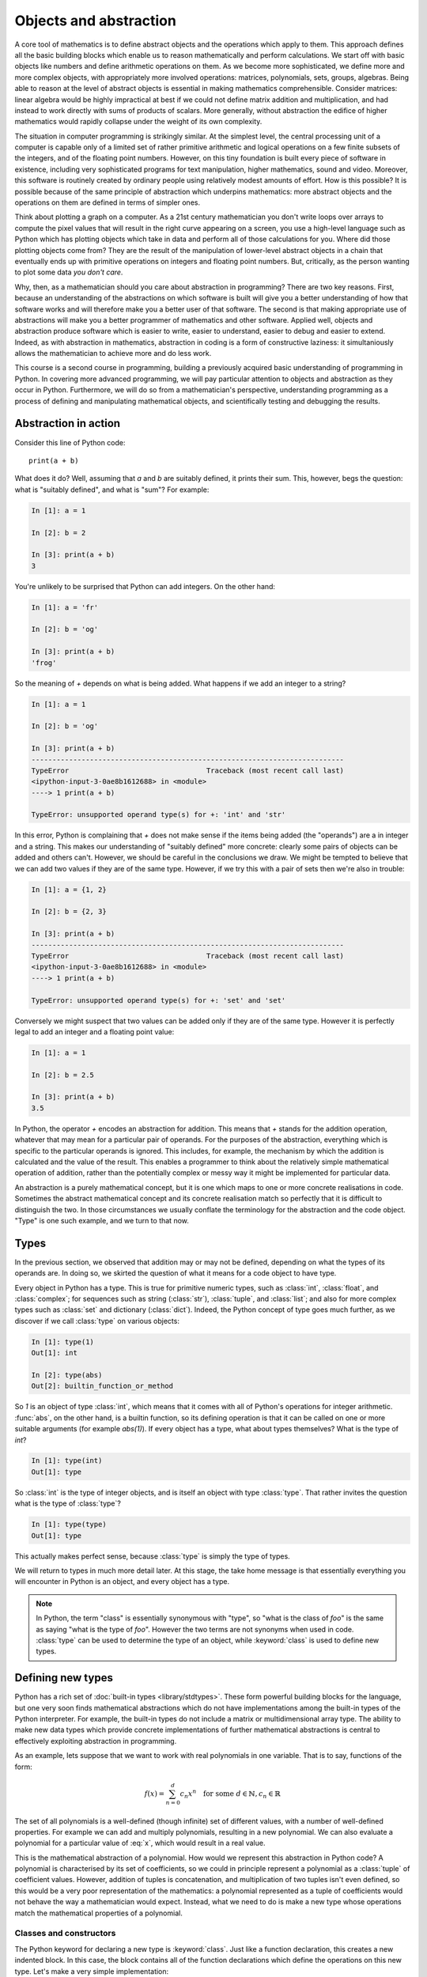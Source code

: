 Objects and abstraction
=======================

A core tool of mathematics is to define abstract objects and the
operations which apply to them. This approach defines all the basic
building blocks which enable us to reason mathematically and perform
calculations. We start off with basic objects like numbers and define
arithmetic operations on them. As we become more sophisticated, we
define more and more complex objects, with appropriately more involved
operations: matrices, polynomials, sets, groups, algebras. Being able
to reason at the level of abstract objects is essential in making
mathematics comprehensible. Consider matrices: linear algebra would be
highly impractical at best if we could not define matrix addition and
multiplication, and had instead to work directly with sums of products
of scalars. More generally, without abstraction the edifice of higher
mathematics would rapidly collapse under the weight of its own
complexity.

The situation in computer programming is strikingly similar. At the
simplest level, the central processing unit of a computer is capable
only of a limited set of rather primitive arithmetic and logical
operations on a few finite subsets of the integers, and of the
floating point numbers. However, on this tiny foundation is built
every piece of software in existence, including very sophisticated
programs for text manipulation, higher mathematics, sound and
video. Moreover, this software is routinely created by ordinary people
using relatively modest amounts of effort. How is this possible? It is
possible because of the same principle of abstraction which underpins
mathematics: more abstract objects and the operations on them are
defined in terms of simpler ones.

Think about plotting a graph on a computer. As a 21st century
mathematician you don't write loops over arrays to compute the pixel
values that will result in the right curve appearing on a screen, you
use a high-level language such as Python which has plotting objects
which take in data and perform all of those calculations for
you. Where did those plotting objects come from? They are the result
of the manipulation of lower-level abstract objects in a chain that
eventually ends up with primitive operations on integers and floating
point numbers. But, critically, as the person wanting to plot some
data *you don't care*.

Why, then, as a mathematician should you care about abstraction in
programming? There are two key reasons. First, because an
understanding of the abstractions on which software is built will give
you a better understanding of how that software works and will
therefore make you a better user of that software. The second is that
making appropriate use of abstractions will make you a better
programmer of mathematics and other software. Applied well, objects
and abstraction produce software which is easier to write, easier to
understand, easier to debug and easier to extend. Indeed, as with
abstraction in mathematics, abstraction in coding is a form of
constructive laziness: it simultaniously allows the mathematician to
achieve more and do less work.

This course is a second course in programming, building a previously
acquired basic understanding of programming in Python. In covering
more advanced programming, we will pay particular attention to objects
and abstraction as they occur in Python. Furthermore, we will do so
from a mathematician's perspective, understanding programming as a
process of defining and manipulating mathematical objects, and
scientifically testing and debugging the results.

Abstraction in action
---------------------

Consider this line of Python code::
  
  print(a + b)

What does it do? Well, assuming that `a` and `b` are suitably defined, it
prints their sum. This, however, begs the question: what is "suitably
defined", and what is "sum"? For example:

.. code-block:: ipython3
  
  In [1]: a = 1
  
  In [2]: b = 2

  In [3]: print(a + b)                                                                                                                                                                                                  
  3

You're unlikely to be surprised that Python can add integers. On the
other hand:
  
.. code-block:: ipython3
  
  In [1]: a = 'fr'
  
  In [2]: b = 'og'

  In [3]: print(a + b)                                                                                                                                                                                                  
  'frog'

So the meaning of `+` depends on what is being added. What happens if
we add an integer to a string?

.. code-block:: ipython3

  In [1]: a = 1                                                                                                                                                                                                       

  In [2]: b = 'og'                                                                                                                                                                                                    

  In [3]: print(a + b)                                                                                                                                                                                                
  ---------------------------------------------------------------------------
  TypeError                                 Traceback (most recent call last)
  <ipython-input-3-0ae8b1612688> in <module>
  ----> 1 print(a + b)
  
  TypeError: unsupported operand type(s) for +: 'int' and 'str'

In this error, Python is complaining that `+` does not make sense if
the items being added (the "operands") are a in integer and a
string. This makes our understanding of "suitably defined" more
concrete: clearly some pairs of objects can be added and others
can't. However, we should be careful in the conclusions we draw. We
might be tempted to believe that we can add two values if they are of
the same type. However, if we try this with a pair of sets then we're
also in trouble:

.. code-block:: ipython3
  
  In [1]: a = {1, 2}                                                                                                                                                                                                  

  In [2]: b = {2, 3}                                                                                                                                                                                                  

  In [3]: print(a + b)                                                                                                                                                                                                
  ---------------------------------------------------------------------------
  TypeError                                 Traceback (most recent call last)
  <ipython-input-3-0ae8b1612688> in <module>
  ----> 1 print(a + b)

  TypeError: unsupported operand type(s) for +: 'set' and 'set'
  
Conversely we might suspect that two values can be added only if they are of the same
type. However it is perfectly legal to add an integer and a floating
point value:

.. code-block:: ipython3
   
   In [1]: a = 1                                                                                                                                                                                                       

   In [2]: b = 2.5                                                                                                                                                                                                     

   In [3]: print(a + b)                                                                                                                                                                                                
   3.5

In Python, the operator `+` encodes an abstraction for addition. This means
that `+` stands for the addition operation, whatever that may mean for
a particular pair of operands. For the purposes of the abstraction,
everything which is specific to the particular operands is
ignored. This includes, for example,
the mechanism by which the addition is calculated and the value of the
result. This enables a programmer to think about the relatively simple
mathematical operation of addition, rather than the potentially
complex or messy way it might be implemented for particular data.

.. proof:definition::

   An *abstraction* is a mathematical object with a limited set of
   defined properties. For the purposes of the abstraction, any other
   properties that an object may have are disregarded.

An abstraction is a purely mathematical concept, but it is one which
maps to one or more concrete realisations in code. Sometimes the
abstract mathematical concept and its concrete realisation match so
perfectly that it is difficult to distinguish the two. In those
circumstances we usually conflate the terminology for the abstraction
and the code object. "Type" is one such example, and we turn to that
now.

Types
-----

In the previous section, we observed that addition may or may not be
defined, depending on what the types of its operands are. In doing so,
we skirted the question of what it means for a code object to have
type.

.. proof:definition::

   A *type* or *class* is an abstraction defined by a set of possible values, and
   a set of operators valid for objects of that type.

Every object in Python has a type. This is true for primitive numeric
types, such as :class:`int`, :class:`float`, and :class:`complex`; for sequences such as
string (:class:`str`), :class:`tuple`, and :class:`list`; and also for more complex types
such as :class:`set` and dictionary (:class:`dict`). Indeed, the
Python concept of type goes much further, as we discover if we call
:class:`type` on various objects:

.. code-block:: ipython3

  In [1]: type(1)                                                                                                                                                                                                     
  Out[1]: int
  
  In [2]: type(abs)                                                                                                                                                                                                   
  Out[2]: builtin_function_or_method

So `1` is an object of type :class:`int`, which means that it comes with all of
Python's operations for integer arithmetic. :func:`abs`, on the other hand,
is a builtin function, so its defining operation is that it can be
called on one or more suitable arguments (for example `abs(1)`). If
every object has a type, what about types themselves? What is the type
of `int`?

.. code-block:: ipython3
  
  In [1]: type(int)                                                                                                                                                                                                   
  Out[1]: type 

So :class:`int` is the type of integer objects, and is itself an
object with type :class:`type`. That rather invites the question what
is the type of :class:`type`?

.. code-block:: ipython3

  In [1]: type(type)                                                                                                                                                                                                  
  Out[1]: type

This actually makes perfect sense, because :class:`type` is simply the
type of types.

We will return to types in much more detail later. At this stage, the
take home message is that essentially everything you will encounter in
Python is an object, and every object has a type.

.. note::

   In Python, the term
   "class" is essentially synonymous with "type", so "what is the class
   of `foo`" is the same as saying "what is the type of `foo`". However
   the two terms are not synonyms when used in code. :class:`type` can be
   used to determine the type of an object, while :keyword:`class` is
   used to define new types.


Defining new types
------------------

Python has a rich set of :doc:`built-in types
<library/stdtypes>`. These form powerful building blocks for the
language, but one very soon finds mathematical abstractions which do
not have implementations among the built-in types of the Python
interpreter. For example, the built-in types do not include a matrix
or multidimensional array type. The ability to make new data types
which provide concrete implementations of further mathematical
abstractions is central to effectively exploiting abstraction in
programming.

As an example, lets suppose that we want to work with real polynomials in
one variable. That is to say, functions of the form:

.. math::

   f(x) = \sum_{n=0}^d c_n x^n \quad \textrm{for some } d\in
   \mathbb{N}, c_n \in \mathbb{R}

The set of all polynomials is a well-defined (though infinite) set of
different values, with a number of well-defined properties. For
example we can add and multiply polynomials, resulting in a new
polynomial. We can also evaluate a polynomial for a particular value
of :eq:`x`, which would result in a real value.

This is the mathematical abstraction of a polynomial. How would we
represent this abstraction in Python code? A polynomial is
characterised by its set of coefficients, so we could in principle
represent a polynomial as a :class:`tuple` of coefficient
values. However, addition of tuples is concatenation, and
multiplication of two tuples isn't even defined, so this would be a
very poor representation of the mathematics: a polynomial represented
as a tuple of coefficients would not behave the way a mathematician
would expect. Instead, what we need to do is make a new type whose
operations match the mathematical properties of a polynomial.

Classes and constructors
........................

The Python keyword for declaring a new type is
:keyword:`class`. Just like a function declaration, this creates a new
indented block. In this case, the block contains all of the function
declarations which define the operations on this new type. Let's make
a very simple implementation::

  class Polynomial:

    def __init__(self, coefs):

        self.coefficients = coefs

Executing this code in a Python interpreter would enable us to create
a simple polynomial, and inspect its coefficients:

.. code-block:: ipython3

   In [7]: f = Polynomial((0, 1, 2))
   In [8]: f.coefficients
   Out[8]: (0, 1, 2)

The three lines of Python defining the :class:`Polynomial` class contain
several important concepts and Python details that it is important to
understand.

The :doc:`class definition <class>` statement opens a new block, so
just like a :doc:`function definition <function>`, it starts with
the keyword, followed by the name of the class we are defining, and
ends with a colon. User-defined classes in Python (i.e. classes not
built in to the language) usually have CapWords names. This means
that all the words in the name a run together without spaces. For
example, if we decided to make a separate class for complex-valued
polynomials, we might call it :class:`ComplexPolynomial`.

Inside the class definition, i.e. indented inside the block, is a
function called :meth:`__init__`. Functions defined inside a class
definition are called :term:`methods<method>`. The :meth:`__init__` method has a
rather distinctive form of name, starting and ending with two
underscores. Names of this format are used in the Python language for
objects which have special meaning in the Python language. The
:meth:`__init__` method of a class has special meaning in Python as
the :term:`constructor` of a class. When we write:

.. code-block:: ipython3

   In [7]: f = Polynomial((0, 1, 2))

This is called :term:`instantiating` an object of type
:class:`Polynomial`. The following steps occur:

1. Python creates an object of type :class:`Polynomial`.
2. The :class:`__init__` :term:`special method` of :class:`Polynomial`
   is called. The new :class:`Polynomial` object is passed as the
   first argument (`self`), and the :class:`tuple` `(0, 1, 2)` is passed
   as second argument (`coefs`).
3. The name `f` in the surrounding scope is associated with the
   :class:`Polynomial`.

         

Attributes
..........

Let's now look at what happened inside the :meth:`__init__` method. We
have just one line::

  self.coefficients = coefs

Remember that `self` is the object we are setting up, and coefs is the
other parameter to :meth:`__init__`. This line of code creates a new
name inside this :class:`Polynomial` object, called
`coefficients`, and associates this new name with the object passed as
the argument to the :class:`Polynomial` constructor. Names such as
this are called :term:`attributes<attribute>`. We create an attribute
just by assigning to it, and we can then read back the attribute using
the same syntax, which is what we did here:

.. code-block:: ipython3

   In [8]: f.coefficients
   Out[8]: (0, 1, 2)


Methods
.......

We have already met the :term:`special method` :class:`__init__`,
which defines the class constructor. A much more typical case is an
ordinary method, without a special underscore name. For example,
suppose we wish to be able to access the degree of a polynomial, then
we might add a :meth:`degree` method to our class::

  class Polynomial:

    def __init__(self, coefs):

        self.coefficients = coefs

    def degree(self):
        
        return len(self.coefficients) - 1

Observe that the new method is indented inside the :keyword:`class`
block at the same level as the :meth:`__init__` method. Observe also
that it too takes `self` as its first parameter. A key difference from
the :meth:`__init__` method is that :meth:`degree` now returns a
value, as most functions do. We can now use our new method to recover
the degree of our Polynomial.

.. code-block:: ipython3

   In [1]: f = Polynomial((0, 1, 2))
   In [2]: f.degree()
   Out[2]: 2

.. note::

   The object itself is always passed as the first argument to a
   :term:`method`. Technically, it is possible to name the first
   parameter any legal Python name, but there is a **very** strong
   convention that the first parameter to any method of a class
   instance is called `self`. **Never, ever** name this parameter
   anything other than `self`, or you will confuse every Python
   programmer who reads your code!

String representations of objects
.................................

Remember that a key reason for defining new classes is to enable users
to reason about the resulting objects at a higher mathematical level. An
important aid to the user in doing this is to be able to look at the
object. What happens if we print a :class:`Polynomial`?

.. code-block:: ipython3

   In [1]: f = Polynomial((0, 1, 2))
   In [2]: print(f)
   <Polynomial object at 0x104960dd0>

This is less than useful. By default, Python just prints the class of
the object, and the memory address at which this particular object is
stored. This is, however, not so surprising if we think about the
situation in a little more depth. How was Python supposed to know what
sort of string representation makes sense for this object? We will
have to tell it.

The way we do so is using another :term:`special method`. The special
method for the primary string representation of an object is
:meth:`__str__`. It takes no arguments other than the object itself,
and we could define it thus::

    def __str__(self):

        coefs = self.coefficients
        terms = []
        # Process the higher degree terms in reverse order.
        for d in range(self.degree(), 1, -1):
            if coefs[d]:
                terms.append(str(coefs[d]) + "x^" + str(d))
        # Degree 1 and 0 terms conventionally have different representation.
        if self.degree() > 0 and coefs[1]:
            terms.append(str(coefs[1]) + "x")
        if coefs[0]:
            terms.append(str(coefs[0]))

        return " + ".join(terms) or "0"

This slightly longer piece of code results from the fact that the
linear and constant terms in a polynomial are usually represented
slightly differently from the higher order terms. Having added this
new method to our class, we can now observe the result:
      
.. code-block:: ipython3

      In [2]: f = Polynomial((1, 2, 0, 4, 5))                                                                                
      In [3]: print(f)                                                                                                   
      5x^4 + 4x^3 + 2x + 1
   
In fact, Python provides not one, but two :term:`special
methods<special method>` which convert an object to a
string. :meth:`__str__` is called by :func:`print` and also by
:func:`str`. Its role is to provide the string representation which
is best understood by humans. In mathematical code, this will usually
be the mathematical notation for the object. In contrast, the
:meth:`__repr__` method  is called by :func:`repr` and also provides
the default string representation printed out by the Python command
line. By convention, :meth:`__repr__` should return a string which a
user might type in order to recreate the object. For example::

  def __repr__(self):
  
      return "Polynomial(" + repr(self.coefficients) + ")"

Notice that in order to help ensure consistency of representations we
call :func:`repr` on the coefficients in this case, whereas in the
:meth:`__str__` method we called :func:`str`.

We can now observe the difference in the result:

.. code-block:: ipython3

   In [2]: f = Polynomial((1, 2, 0, 4, 5))                                                                                
   In [3]: f                                                                                                          
   Out[3]: Polynomial((1, 2, 0, 4, 5))


Defining arithmetic options on objects
......................................

It's all very well to be able to print out our polynomial objects, but
we won't really have captured the mathematical abstraction involved
unless we have at least some mathematical operations. We have already
observed that objects of some classes can be added. Is this true for
:class:`Polynomial`\s? 

.. code-block:: ipython3

   In [2]: a = Polynomial((1, 0))                                                                                     
   In [3]: b = Polynomial((1,))                                                                                       
   In [4]: a + b                                                                                                      
   ---------------------------------------------------------------------------
   TypeError                                 Traceback (most recent call last)
   <ipython-input-4-bd58363a63fc> in <module>
   ----> 1 a + b

   TypeError: unsupported operand type(s) for +: 'Polynomial' and 'Polynomial'

Of course once again this is not so surprising since we haven't
defined what addition of polynomials should mean. The :term:`special
method` which defines addition is :meth:`__add__`. It takes the
object itself and  another object, and returns their sum. That is,
when you write `a + b` in Python, then what actually happens is
`a.__add__(b)`. 

Before we define our addition method, we first need to consider what
other objects it might make sense to add to a polynomial. Obviously we
should be able to add two polynomials, but it also makes sense to add
a number to a polynomial. In either case, the result will be a new
polynomial, with coefficients equal to the sum of those of the
summands.

We also need to do something in the case where a user attempts to add
to a polynomial a value for which the operation makes no sense. For
example, a user might accidentally attempt to add a string to a
polynomial. In this case, the Python language specification requires
that we return the special value
:obj:`NotImplemented`. Differentiating between the types of operands
requires two more Python features we have not yet met. One of these is
the built in function :func:`isinstance`, which tests whether an
object is an instance of a class. The other is the class :class:`Number`,
which we import from the :mod:`numbers` module. All Python numbers are
instances of :class:`Number` so this provides a mechanism for checking
whether the other operand is a number. We will consider
:func:`isinstance` and :class:`Number` in more detail when we look at
inheritance and abstract base classes.

Putting all this together, we can define polynomial addition:




Glossary
--------

 .. glossary::
    :sorted:

    attribute
       A value encapsulated in another object, such as a
       :term:`class`. Attributes are accessed using dot syntax, so if
       `b` is an attribute of `a` then its value is accessed using the
       syntax `a.b`.

    instance
       An object of a particular class. `a` is an instance of
       :class:`MyClass` means that `a` has class `MyClass`. We will
       return to this concept when we learn about inheritance.

    constructor
       The :meth:`__init__` method of a :term:`class`. The constructor
       is passed the new object as its first argument (`self`) and is
       responsible for setting up the object. The constructor modifies
       `self` in place: constructors never return a value.

    method
       A function defined within a :keyword:`class`. If `a` is an
       instance of :class:`MyClass`, and :class:`MyClass` has a :meth:`foo` method then
       `a.foo()` is equivalent to `MyClass.foo(a)`. The first argument
       of a method is always named `self`.

    special method
    magic method
       A method which has special meaning in the Python
       language. Special method names are used to define operations on
       a :term:`class` such as arithmetic operators, indexing, or the
       class :term:`constructor`. See :doc:`the Python documentation
       <specialnames>` for a technical description. Special methods
       are sometimes informally called "magic methods".
